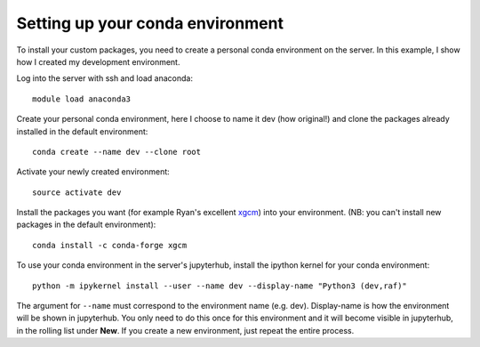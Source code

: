 =================================
Setting up your conda environment
=================================

To install your custom packages, you need to create a personal conda environment on the server.
In this example, I show how I created my development environment.

Log into the server with ssh and load anaconda::

    module load anaconda3

Create your personal conda environment, here I choose to name it dev (how original!)
and clone the packages already installed in the default environment::

    conda create --name dev --clone root

Activate your newly created environment::

    source activate dev

Install the packages you want (for example Ryan's excellent `xgcm <https://xgcm.readthedocs.io>`_)
into your environment. (NB: you can't install new packages in the default environment)::

    conda install -c conda-forge xgcm

To use your conda environment in the server's jupyterhub,
install the ipython kernel for your conda environment::

    python -m ipykernel install --user --name dev --display-name "Python3 (dev,raf)"

The argument for ``--name`` must correspond to the environment name (e.g. dev).
Display-name is how the environment will be shown in jupyterhub.
You only need to do this once for this environment and it will become visible in jupyterhub,
in the rolling list under **New**. If you create a new environment, just repeat the entire process.

